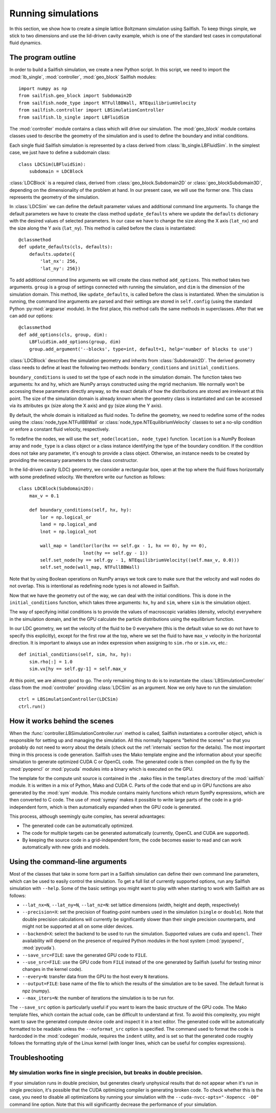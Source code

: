 Running simulations
===================

In this section, we show how to create a simple lattice Boltzmann simulation
using Sailfish.
To keep things simple, we stick to two dimensions and use the lid-driven cavity
example, which is one of the standard test cases in computational fluid
dynamics.

The program outline
-------------------
In order to build a Sailfish simulation, we create a new Python script. In this
script, we need to import the :mod:`lb_single`, :mod:`controller`, :mod:`geo_block`
Sailfish modules::

    import numpy as np
    from sailfish.geo_block import Subdomain2D
    from sailfish.node_type import NTFullBBWall, NTEquilibriumVelocity
    from sailfish.controller import LBSimulationController
    from sailfish.lb_single import LBFluidSim

The :mod:`controller` module contains a class which will drive our simulation.
The :mod:`geo_block` module contains classes used to describe the geometry of the
simulation and is used to define the boundary and initial conditions.

Each single fluid Sailfish simulation is represented by a class derived
from :class:`lb_single.LBFluidSim`.
In the simplest case, we just have to define a subdomain class::

    class LDCSim(LBFluidSim):
        subdomain = LDCBlock

:class:`LDCBlock` is a required class, derived from :class:`geo_block.Subdomain2D`
or :class:`geo_blockSubdomain3D`, depending on the
dimensionality of the problem at hand. In our present case, we will use the
former one. This class represents the geometry of the simulation.

In :class:`LDCSim` we can define the default parameter values and
additional command line arguments. To change the default parameters we have to
create the class method ``update_defaults`` where we update the ``defaults``
dictionary with the desired values of selected parameters. In our case we have to
change the size along the X axis (``lat_nx``) and the size along the Y axis
(``lat_ny``). This method is called before the class is instantiated::

    @classmethod
    def update_defaults(cls, defaults):
        defaults.update({
            'lat_nx': 256,
            'lat_ny': 256})

To add additional command line arguments we will create the class method
``add_options``. This method takes two arguments. ``group`` is a group of settings
connected with running the simulation, and ``dim`` is the dimension of the simulation
domain. This method, like ``update_defaults``, is called before the class is
instantiated. When the simulation is running, the command line arguments are
parsed and their settings are stored in ``self.config`` (using the standard
Python :py:mod:`argparse` module). In the first place, this method calls the same
methods in superclasses. After that we can add our options::

    @classmethod
    def add_options(cls, group, dim):
        LBFluidSim.add_options(group, dim)
        group.add_argument('--blocks', type=int, default=1, help='number of blocks to use')

:class:`LDCBlock` describes the simulation geometry and inherits from
:class:`Subdomain2D`. The derived geometry class needs to define at least the
following two methods: ``bondary_conditions`` and ``initial_conditions``.

``boundary_conditions`` is used to set the type of each node in the simulation
domain. The function takes two arguments: ``hx`` and ``hy``, which are NumPy
arrays constructed using the mgrid mechanism. We normally won’t be accessing these
parameters directly anyway, so the exact details of how the distributions are
stored are irrelevant at this point. The size of the simulation domain is already
known when the geometry class is instantiated and can be accessed via its
attributes ``gx`` (size along the X axis) and ``gy`` (size along the Y axis).

By default, the whole domain is initialized as fluid nodes. To define the
geometry, we need to redefine some of the nodes using the
:class:`node_type.NTFullBBWall` or :class:`node_type.NTEquilibriumVelocity`
classes to set a no-slip condition or enfore a constant fluid velocity, respectively.

To redefine the nodes, we will use the ``set_node(location, node_type)`` function.
``location`` is a NumPy Boolean array and ``node_type`` is a class object or a class
instance identifying the type of the boundary condition.  If the condition does
not take any parameter, it's enough to provide a class object.  Otherwise, an
instance needs to be created by providing the necessary parameters to the class
constructor.

In the lid-driven cavity (LDC) geometry, we consider a rectangular box, open at
the top where the fluid flows horizontally with some predefined velocity. We
therefore write our function as follows::

    class LDCBlock(Subdomain2D):
        max_v = 0.1

        def boundary_conditions(self, hx, hy):
            lor = np.logical_or
            land = np.logical_and
            lnot = np.logical_not

            wall_map = land(lor(lor(hx == self.gx - 1, hx == 0), hy == 0),
                            lnot(hy == self.gy - 1))
            self.set_node(hy == self.gy - 1, NTEquilibriumVelocity((self.max_v, 0.0)))
            self.set_node(wall_map, NTFullBBWall)

Note that by using Boolean operations on NumPy arrays we took care to make sure
that the velocity and wall nodes do not overlap.  This is intentional as
redefining node types is not allowed in Sailfish.

Now that we have the geometry out of the way, we can deal with the initial
conditions. This is done in the ``initial_conditions`` function, which takes
three arguments: ``hx``, ``hy`` and ``sim``, where ``sim`` is the simulation object.

The way of specifying initial conditions is to provide the values of macroscopic
variables (density, velocity) everywhere in the simulation domain, and let the
GPU calculate the particle distributions using the equilibrium function.

In our LDC geometry, we set the velocity of the fluid to be 0 everywhere (this
is the default value so we do not have to specify this explicitly), except for
the first row at the top, where we set the fluid to have ``max_v`` velocity
in the horizontal direction. It is important to always use an index expression
when assigning to ``sim.rho`` or ``sim.vx``, etc.::

    def initial_conditions(self, sim, hx, hy):
        sim.rho[:] = 1.0
        sim.vx[hy == self.gy-1] = self.max_v

At this point, we are almost good to go. The only remaining thing to do is to
instantiate the :class:`LBSimulationController` class from the :mod:`controller`
providing :class:`LDCSim` as an argument.  Now we only have to run the simulation::

    ctrl = LBSimulationController(LDCSim)
    ctrl.run()

How it works behind the scenes
------------------------------
When the :func:`controller.LBSimulationController.run` method is called, Sailfish
instantiates a controller object, which is responsible for setting up and managing
the simulation.  All this normally happens "behind the scenes" so that you probably
do not need to worry about the details (check out the :ref:`internals` section
for the details).  The most important thing in this process is code generation.
Sailfish uses the Mako template engine and the information about your specific
simulation to generate optimized CUDA C or OpenCL code. The generated code is then compiled on the
fly by the :mod:`pyopencl` or :mod:`pycuda` modules into a binary which is executed on the GPU.

The template for the compute unit source is contained in the ``.mako`` files in the ``templates``
directory of the :mod:`sailfish` module.  It is written in a mix of Python, Mako and CUDA C.
Parts of the code that end up in GPU functions are also generated by the :mod:`sym` module.
This module contains mainly functions which return SymPy expressions, which are then converted to C code.
The use of :mod:`sympy` makes it possible to write large parts of the code in a grid-independent form, which
is then automatically expanded when the GPU code is generated.

This process, although seemingly quite complex, has several advantages:

* The generated code can be automatically optimized.
* The code for multiple targets can be generated automatically (currently, OpenCL and
  CUDA are supported).
* By keeping the source code in a grid-independent form, the code becomes easier to
  read and can work automatically with new grids and models.

Using the command-line arguments
--------------------------------
Most of the classes that take in some form part in a Sailfish simulation can define their own
command line parameters, which can be used to easily control the simulation. To get a full
list of currently supported options, run any Sailfish simulation with ``--help``.
Some of the basic settings you might want to play with when starting to work with Sailfish
are as follows:

* ``--lat_nx=N``, ``--lat_ny=N``, ``--lat_nz=N``: set lattice dimensions (width, height and depth, respectively)
* ``--precision=X``: set the precision of floating-point numbers used in the simulation (``single`` or ``double``).
  Note that double precision calculations will currently be significantly slower than their single precision
  counterparts, and might not be supported at all on some older devices.
* ``--backend=X``: select the backend to be used to run the simulation.  Supported values are
  ``cuda`` and ``opencl``.  Their availability will depend on the presence of required Python
  modules in the host system (:mod:`pyopencl`, :mod:`pycuda`).
* ``--save_src=FILE``: save the generated GPU code to ``FILE``.
* ``--use_src=FILE``: use the GPU code from ``FILE`` instead of the one generated by Sailfish
  (useful for testing minor changes in the kernel code).
* ``--every=N``: transfer data from the GPU to the host every ``N`` iterations.
* ``--output=FILE``: base name of the file to which the results of the simulation are to be
  saved.  The default format is npz (numpy).
* ``--max_iters=N``: the number of iterations the simulation is to be run for.

The ``--save_src`` option is particularly useful if you want to learn the basic structure of the
GPU code.  The Mako template files, which contain the actual code, can be difficult to
understand at first.  To avoid this complexity, you might want to save the generated compute device code
and inspect it in a text editor.  The generated code will be automatically formatted to be
readable unless the ``--noformat_src`` option is specified.  The command used to format the
code is hardcoded in the :mod:`codegen` module, requires the ``indent`` utility, and is set
so that the generated code roughly follows the formatting style of the Linux kernel
(with longer lines, which can be useful for complex expressions).

Troubleshooting
---------------

My simulation works fine in single precision, but breaks in double precision.
^^^^^^^^^^^^^^^^^^^^^^^^^^^^^^^^^^^^^^^^^^^^^^^^^^^^^^^^^^^^^^^^^^^^^^^^^^^^^
If your simulation runs in double precision, but generates clearly unphysical results that
do not appear when it's run in single precision, it's possible that the CUDA optimizing compiler
is generating broken code.  To check whether this is the case, you need to disable all optimizations
by running your simulation with the ``--cuda-nvcc-opts="-Xopencc -O0"`` command line option.
Note that this will significantly decrease the performance of your simulation.

